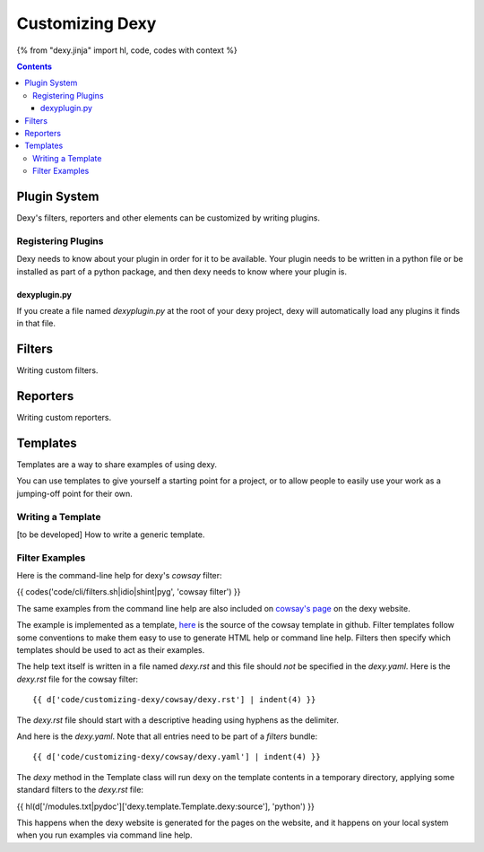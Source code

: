 Customizing Dexy
================

{% from "dexy.jinja" import hl, code, codes with context %}

.. contents:: Contents
    :local:

Plugin System
-------------

Dexy's filters, reporters and other elements can be customized by writing plugins.

Registering Plugins
...................

Dexy needs to know about your plugin in order for it to be available. Your
plugin needs to be written in a python file or be installed as part of a python
package, and then dexy needs to know where your plugin is.

dexyplugin.py
^^^^^^^^^^^^^

If you create a file named `dexyplugin.py` at the root of your dexy project,
dexy will automatically load any plugins it finds in that file.



Filters
-------

Writing custom filters.


Reporters
---------

Writing custom reporters.

Templates
---------

Templates are a way to share examples of using dexy.

You can use templates to give yourself a starting point for a project, or to
allow people to easily use your work as a jumping-off point for their own.

Writing a Template
..................

[to be developed] How to write a generic template.

Filter Examples
...............

Here is the command-line help for dexy's `cowsay` filter:

{{ codes('code/cli/filters.sh|idio|shint|pyg', 'cowsay filter') }}

The same examples from the command line help are also included on `cowsay's
page <http://www.dexy.it/filters/Cowsay.html#cowsay-examples>`__ on the dexy
website.

The example is implemented as a template,
`here <https://github.com/ananelson/dexy-filter-examples/tree/master/dexy_filter_examples/cowsay-template>`__
is the source of the cowsay template in github. Filter templates follow some
conventions to make them easy to use to generate HTML help or command line
help. Filters then specify which templates should be used to act as their
examples.

The help text itself is written in a file named `dexy.rst` and this file should
*not* be specified in the `dexy.yaml`. Here is the `dexy.rst` file for the cowsay filter::

    {{ d['code/customizing-dexy/cowsay/dexy.rst'] | indent(4) }}

The `dexy.rst` file should start with a descriptive heading using hyphens as the delimiter.

And here is the `dexy.yaml`. Note that all entries need to be part of a `filters` bundle::

    {{ d['code/customizing-dexy/cowsay/dexy.yaml'] | indent(4) }}

The `dexy` method in the Template class will run dexy on the template contents
in a temporary directory, applying some standard filters to the `dexy.rst` file:

{{ hl(d['/modules.txt|pydoc']['dexy.template.Template.dexy:source'], 'python') }}

This happens when the dexy website is generated for the pages on the website,
and it happens on your local system when you run examples via command line
help.

